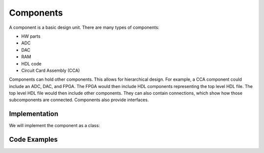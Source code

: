 Components
==========

A component is a basic design unit.
There are many types of components:

- HW parts
- ADC
- DAC
- RAM
- HDL code
- Circuit Card Assembly (CCA)

Components can hold other components.
This allows for hierarchical design.
For example, a CCA component could include an ADC, DAC, and FPGA.
The FPGA would then include HDL components representing the top level HDL file.
The top level HDL file would then include other components.
They can also contain connections, which show how those subcomponents are connected.
Components also provide interfaces.


Implementation
--------------

We will implement the component as a class:

.. uml:: component_class.uml

Code Examples
-------------

.. code-block::python

  oADC = de.hw.adc.create('ADC')
  oDAC = de.hw.dac.analog_devices('DAC')
  ORAM = de.hw.ram.ddr4.micron.create('DDR4')

  oFPGA = de.hw.fpga.altera.arria10.create('SOC FPGA')
  oFPGA.add_component(de.hdl.entity('SOC_FPGA_TOP'))
  oTopHdl = oFpga.get_component_named('SOC_FPGA_TOP')
  oTopHdl.add_interface()
  oTopHdl.add_interface()

  oClockRst = de.hdl.entity('Clock and Reset Control')
  oClockRst.add_interface()
  oClockRst.add_interface()

  oCore = de.hdl.entity('Core')
  oCore.add_interface()
  oCore.add_interface()

  oTopHdl.add_component(oClockRst)
  oTopHdl.add_component(oCore)
